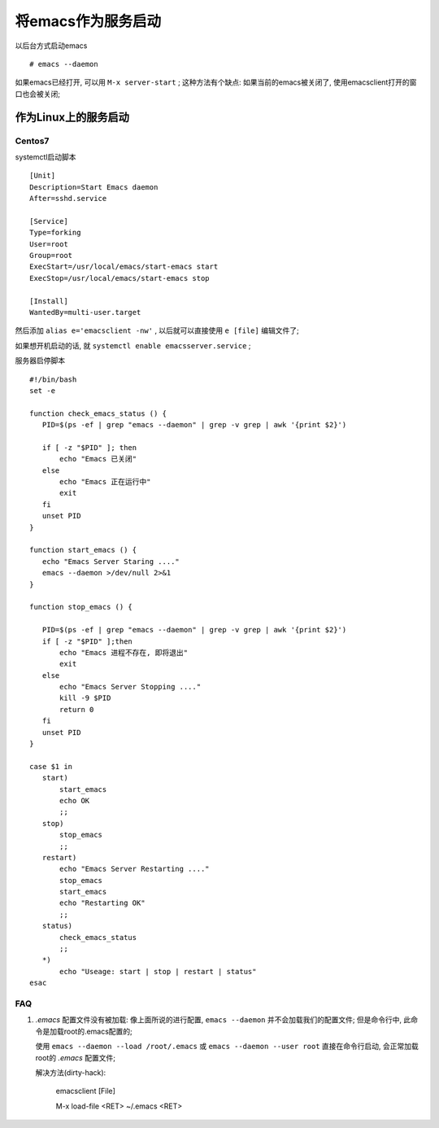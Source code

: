 ============================================================
将emacs作为服务启动
============================================================

以后台方式启动emacs ::

   # emacs --daemon

如果emacs已经打开, 可以用 ``M-x server-start`` ;
这种方法有个缺点: 如果当前的emacs被关闭了, 使用emacsclient打开的窗口也会被关闭;


作为Linux上的服务启动
--------------------------------------------------

Centos7
########################################

systemctl启动脚本 ::

  [Unit]
  Description=Start Emacs daemon
  After=sshd.service

  [Service]
  Type=forking
  User=root
  Group=root
  ExecStart=/usr/local/emacs/start-emacs start
  ExecStop=/usr/local/emacs/start-emacs stop

  [Install]
  WantedBy=multi-user.target


然后添加 ``alias e='emacsclient -nw'`` , 以后就可以直接使用 ``e [file]`` 编辑文件了;

如果想开机启动的话, 就 ``systemctl enable emacsserver.service`` ;

服务器启停脚本 ::

  #!/bin/bash
  set -e

  function check_emacs_status () {
     PID=$(ps -ef | grep "emacs --daemon" | grep -v grep | awk '{print $2}')

     if [ -z "$PID" ]; then
         echo "Emacs 已关闭"
     else
         echo "Emacs 正在运行中"
         exit
     fi
     unset PID
  }

  function start_emacs () {
     echo "Emacs Server Staring ...."
     emacs --daemon >/dev/null 2>&1
  }

  function stop_emacs () {

     PID=$(ps -ef | grep "emacs --daemon" | grep -v grep | awk '{print $2}')
     if [ -z "$PID" ];then
         echo "Emacs 进程不存在, 即将退出"
         exit
     else
         echo "Emacs Server Stopping ...."
         kill -9 $PID
         return 0
     fi
     unset PID
  }

  case $1 in
     start)
         start_emacs
         echo OK
         ;;
     stop)
         stop_emacs
         ;;
     restart)
         echo "Emacs Server Restarting ...."
         stop_emacs
         start_emacs
         echo "Restarting OK"
         ;;
     status)
         check_emacs_status
         ;;
     *)
         echo "Useage: start | stop | restart | status"
  esac

FAQ
########################################

#. *.emacs* 配置文件没有被加载:
   像上面所说的进行配置, ``emacs --daemon`` 并不会加载我们的配置文件;
   但是命令行中, 此命令是加载root的.emacs配置的;

   使用 ``emacs --daemon --load /root/.emacs`` 或
   ``emacs --daemon --user root`` 直接在命令行启动, 会正常加载root的 *.emacs* 配置文件;

   解决方法(dirty-hack):

     emacsclient [File]

     M-x load-file <RET> ~/.emacs <RET>
